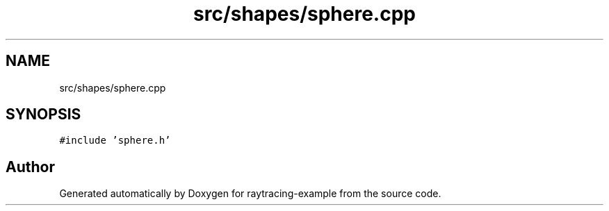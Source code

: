 .TH "src/shapes/sphere.cpp" 3 "raytracing-example" \" -*- nroff -*-
.ad l
.nh
.SH NAME
src/shapes/sphere.cpp
.SH SYNOPSIS
.br
.PP
\fC#include 'sphere\&.h'\fP
.br

.SH "Author"
.PP 
Generated automatically by Doxygen for raytracing-example from the source code\&.
